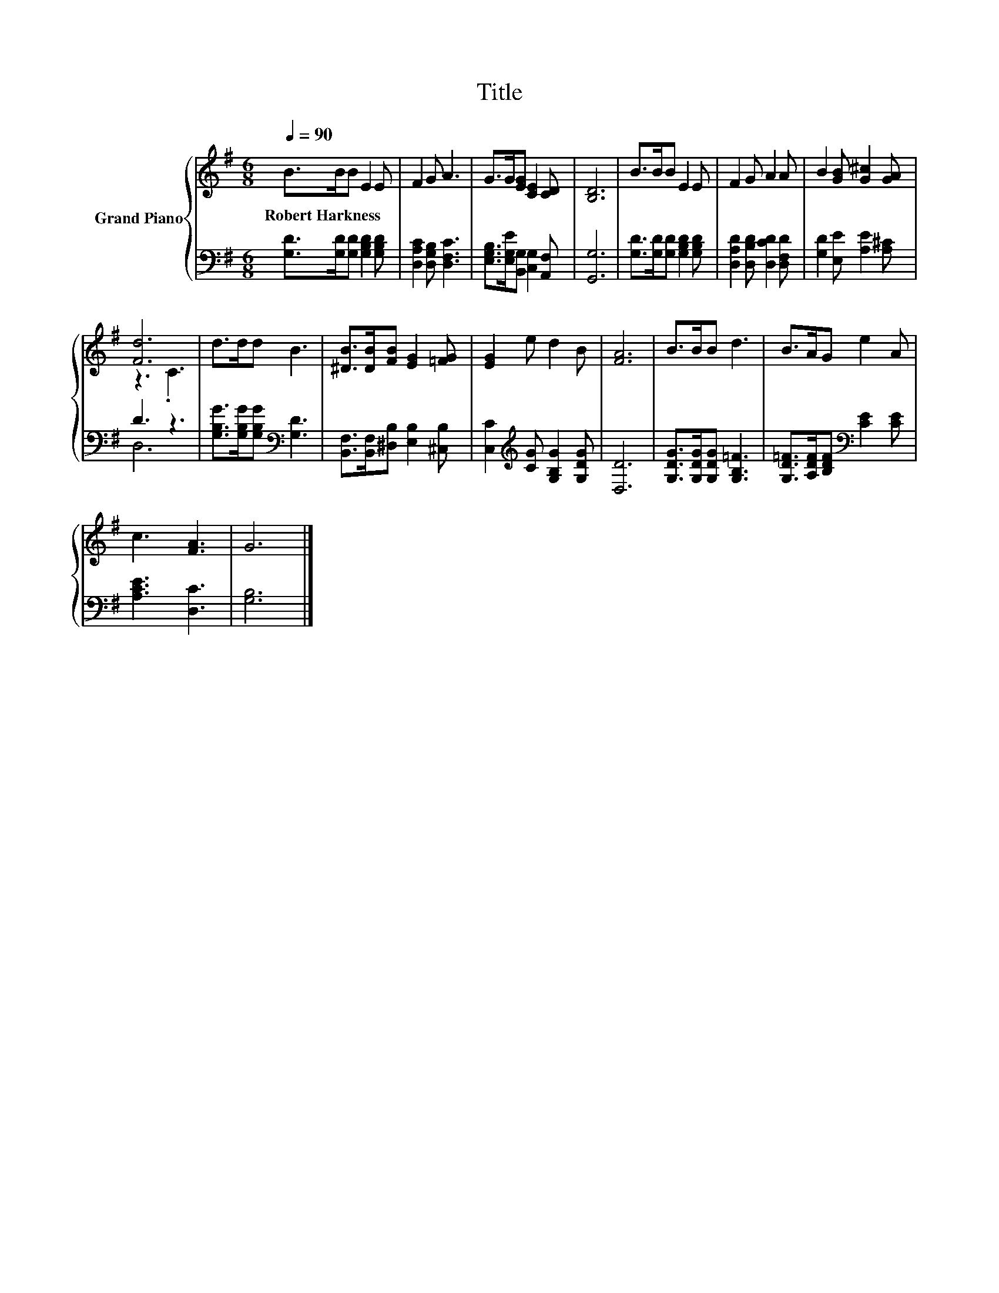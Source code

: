 X:1
T:Title
%%score { ( 1 3 ) | ( 2 4 ) }
L:1/8
Q:1/4=90
M:6/8
K:G
V:1 treble nm="Grand Piano"
V:3 treble 
V:2 bass 
V:4 bass 
V:1
 B>BB E2 E | F2 G A3 | G>G[EG] [CE]2 [CD] | [B,D]6 | B>BB E2 E | F2 G A2 A | B2 [GB] [G^c]2 [GA] | %7
w: Robert~Harkness * * * *|||||||
 [Fd]6 | d>dd B3 | [^DB]>[DB][FB] [EG]2 [=FG] | [EG]2 e d2 B | [FA]6 | B>BB d3 | B>AG e2 A | %14
w: |||||||
 c3 [FA]3 | G6 |] %16
w: ||
V:2
 [G,D]>[G,D][G,D] [G,B,D]2 [G,B,D] | [D,A,C]2 [D,G,B,] [D,F,C]3 | %2
 [E,G,B,]>[E,G,E][B,,G,] [C,G,]2 [A,,F,] | [G,,G,]6 | [G,D]>[G,D][G,D] [G,B,D]2 [G,B,D] | %5
 [D,A,D]2 [D,B,D] [D,CD]2 [D,F,D] | [G,D]2 [E,E] [A,E]2 [A,^C] | D3 z3 | %8
 [G,B,G]>[G,B,G][G,B,G][K:bass] [G,D]3 | [B,,F,]>[B,,F,][^D,B,] [E,B,]2 [^C,B,] | %10
 [C,C]2[K:treble] [CG] [G,B,G]2 [G,DG] | [D,D]6 | [G,DG]>[G,DG][G,DG] [G,B,=F]3 | %13
 [G,D=F]>[A,DF][B,DF][K:bass] [CE]2 [CE] | [A,CE]3 [D,C]3 | [G,B,]6 |] %16
V:3
 x6 | x6 | x6 | x6 | x6 | x6 | x6 | z3 .C3 | x6 | x6 | x6 | x6 | x6 | x6 | x6 | x6 |] %16
V:4
 x6 | x6 | x6 | x6 | x6 | x6 | x6 | D,6 | x3[K:bass] x3 | x6 | x2[K:treble] x4 | x6 | x6 | %13
 x3[K:bass] x3 | x6 | x6 |] %16

